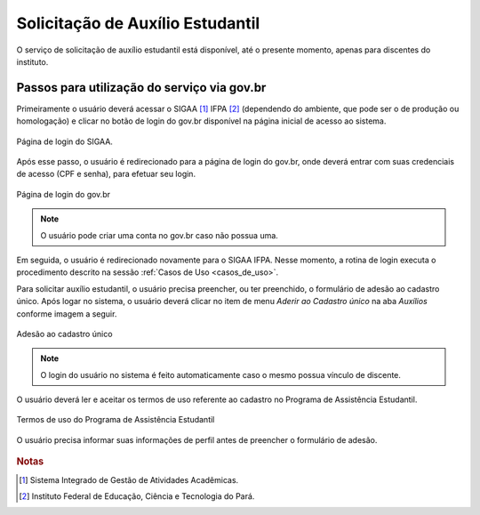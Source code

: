 Solicitação de Auxílio Estudantil
=================================

O serviço de solicitação de auxílio estudantil está disponível, até o presente momento, apenas para
discentes do instituto.


Passos para utilização do serviço via gov.br
--------------------------------------------

Primeiramente o usuário deverá acessar o SIGAA [#]_ IFPA [#]_ (dependendo do ambiente, que pode ser o de produção ou homologação)
e clicar no botão de login do gov.br disponível na página inicial de acesso ao sistema.

.. figure:: _static/img/assistence/login-sigaa-govbr.png
    :align: center

    Página de login do SIGAA.


Após esse passo, o usuário é redirecionado para a página de login do gov.br, onde deverá entrar com suas credenciais
de acesso (CPF e senha), para efetuar seu login.

.. figure:: _static/img/assistence/login-govbr.png
    :align: center

    Página de login do gov.br

.. note:: O usuário pode criar uma conta no gov.br caso não possua uma.


Em seguida, o usuário é redirecionado novamente para o SIGAA IFPA. Nesse momento, a rotina de login executa o procedimento
descrito na sessão :ref:`Casos de Uso <casos_de_uso>`.

Para solicitar auxílio estudantil, o usuário precisa preencher, ou ter preenchido, o formulário de adesão ao
cadastro único. Após logar no sistema, o usuário deverá clicar no item de menu *Aderir ao Cadastro único* na aba *Auxílios*
conforme imagem a seguir.

.. figure:: _static/img/assistence/aderir-cadastro-unico.png
    :align: center

    Adesão ao cadastro único

.. note:: O login do usuário no sistema é feito automaticamente caso o mesmo possua vínculo de discente.


O usuário deverá ler e aceitar os termos de uso referente ao cadastro no Programa de Assistência Estudantil.

.. figure:: _static/img/assistence/termos-uso.png
    :align: center

    Termos de uso do Programa de Assistência Estudantil


O usuário precisa informar suas informações de perfil antes de preencher o formulário de adesão.

.. figure:: _static/img/assistence/perfil.png

.. rubric:: Notas

.. [#] Sistema Integrado de Gestão de Atividades Acadêmicas.
.. [#] Instituto Federal de Educação, Ciência e Tecnologia do Pará.